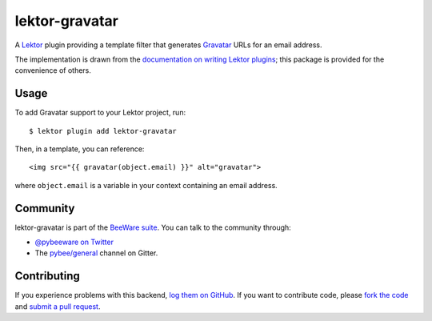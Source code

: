 lektor-gravatar
===============

A Lektor_ plugin providing a template filter that generates Gravatar_ URLs for
an email address.

The implementation is drawn from the `documentation on writing Lektor plugins`_;
this package is provided for the convenience of others.

Usage
-----

To add Gravatar support to your Lektor project, run::

    $ lektor plugin add lektor-gravatar

Then, in a template, you can reference::

    <img src="{{ gravatar(object.email) }}" alt="gravatar">

where ``object.email`` is a variable in your context containing an email address.

Community
---------

lektor-gravatar is part of the `BeeWare suite`_. You can talk to the community through:

* `@pybeeware on Twitter`_

* The `pybee/general`_ channel on Gitter.

Contributing
------------

If you experience problems with this backend, `log them on GitHub`_. If you
want to contribute code, please `fork the code`_ and `submit a pull request`_.

.. _Lektor: https://www.getlektor.com
.. _Gravatar: http://en.gravatar.com
.. _documentation on writing Lektor plugins: https://www.getlektor.com/docs/plugins/howto/
.. _BeeWare suite: http://pybee.org
.. _@pybeeware on Twitter: https://twitter.com/pybeeware
.. _pybee/general: https://gitter.im/pybee/general
.. _log them on Github: https://github.com/pybee/lektor-gravatar/issues
.. _fork the code: https://github.com/pybee/lektor-gravatar
.. _submit a pull request: https://github.com/pybee/lektor-gravatar/pulls
